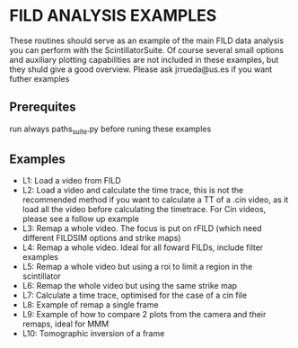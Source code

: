 * FILD ANALYSIS EXAMPLES

These routines should serve as an example of the main FILD data analysis you can perform with the ScintillatorSuite. Of course several small options and auxiliary plotting capabilities are not included in these examples, but they shuld give a good overview. Please ask jrrueda@us.es if you want futher examples

** Prerequites
run always paths_suite.py before runing these examples

** Examples
  - L1: Load a video from FILD
  - L2: Load a video and calculate the time trace, this is not the recommended method if you want to calculate a TT of a .cin video, as it load all the video before calculating the timetrace. For Cin videos, please see a follow up example
  - L3: Remap a whole video. The focus is put on rFILD (which need different FILDSIM options and strike maps)
  - L4: Remap a whole video. Ideal for all foward FILDs, include filter examples
  - L5: Remap a whole video but using a roi to limit a region in the scintillator
  - L6: Remap the whole video but using the same strike map
  - L7: Calculate a time trace, optimised for the case of a cin file
  - L8: Example of remap a single frame
  - L9: Example of how to compare 2 plots from the camera and their remaps, ideal for MMM
  - L10: Tomographic inversion of a frame
